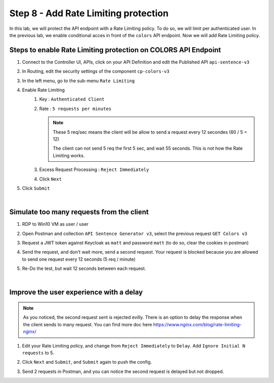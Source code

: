 Step 8 - Add Rate Limiting protection
#####################################

In this lab, we will protect the API endpoint with a Rate Limiting policy. To do so, we will limit per authenticated user. In the previous lab, we enable conditional acces in front of the ``colors`` API endpoint. Now we will add Rate Limiting policy.

Steps to enable Rate Limiting protection on COLORS API Endpoint
***************************************************************

#. Connect to the Controller UI, APIs, click on your API Definition and edit the Published API ``api-sentence-v3``
#. In Routing, edit the security settings of the component ``cp-colors-v3``
#. In the left menu, go to the sub-menu ``Rate Limiting``
#. Enable Rate Limiting
    #. Key : ``Authenticated Client``
    #. Rate : ``5 requests per minutes``

       .. note::
          These 5 req/sec means the client will be allow to send a request every 12 secondes (60 / 5 = 12)

          The client can not send 5 req the first 5 sec, and wait 55 seconds. This is not how the Rate Limiting works.

    #. Excess Request Processing : ``Reject Immediately``
    #. Click ``Next``

#. Click ``Submit``

.. image:: ../pictures/lab2/RL.png
   :align: center

|

Simulate too many requests from the client
******************************************

#. RDP to Win10 VM as user / user
#. Open Postman and collection ``API Sentence Generator v3``, select the previous request ``GET Colors v3``
#. Request a JWT token against Keycloak as ``matt`` and password ``matt`` (to do so, clear the cookies in postman)
#. Send the request, and don't wait more, send a second request. Your request is blocked because you are allowed to send one request every 12 seconds (5 req / minute)

   .. image:: ../pictures/lab2/429.png
      :align: center

#. Re-Do the test, but wait 12 seconds between each request.

|

Improve the user experience with a delay
****************************************

.. note:: As you noticed, the second request sent is rejected evilly. There is an option to delay the response when the client sends to many request. You can find more doc here https://www.nginx.com/blog/rate-limiting-nginx/

#. Edit your Rate Limiting policy, and change from ``Reject Immediately`` to ``Delay``. Add ``Ignore Initial N requests`` to 5.
#. Click ``Next`` and ``Submit``, and ``Submit`` again to push the config.

   .. image:: ../pictures/lab2/delay.png
      :align: center

#. Send 2 requests in Postman, and you can notice the second request is delayed but not dropped.

